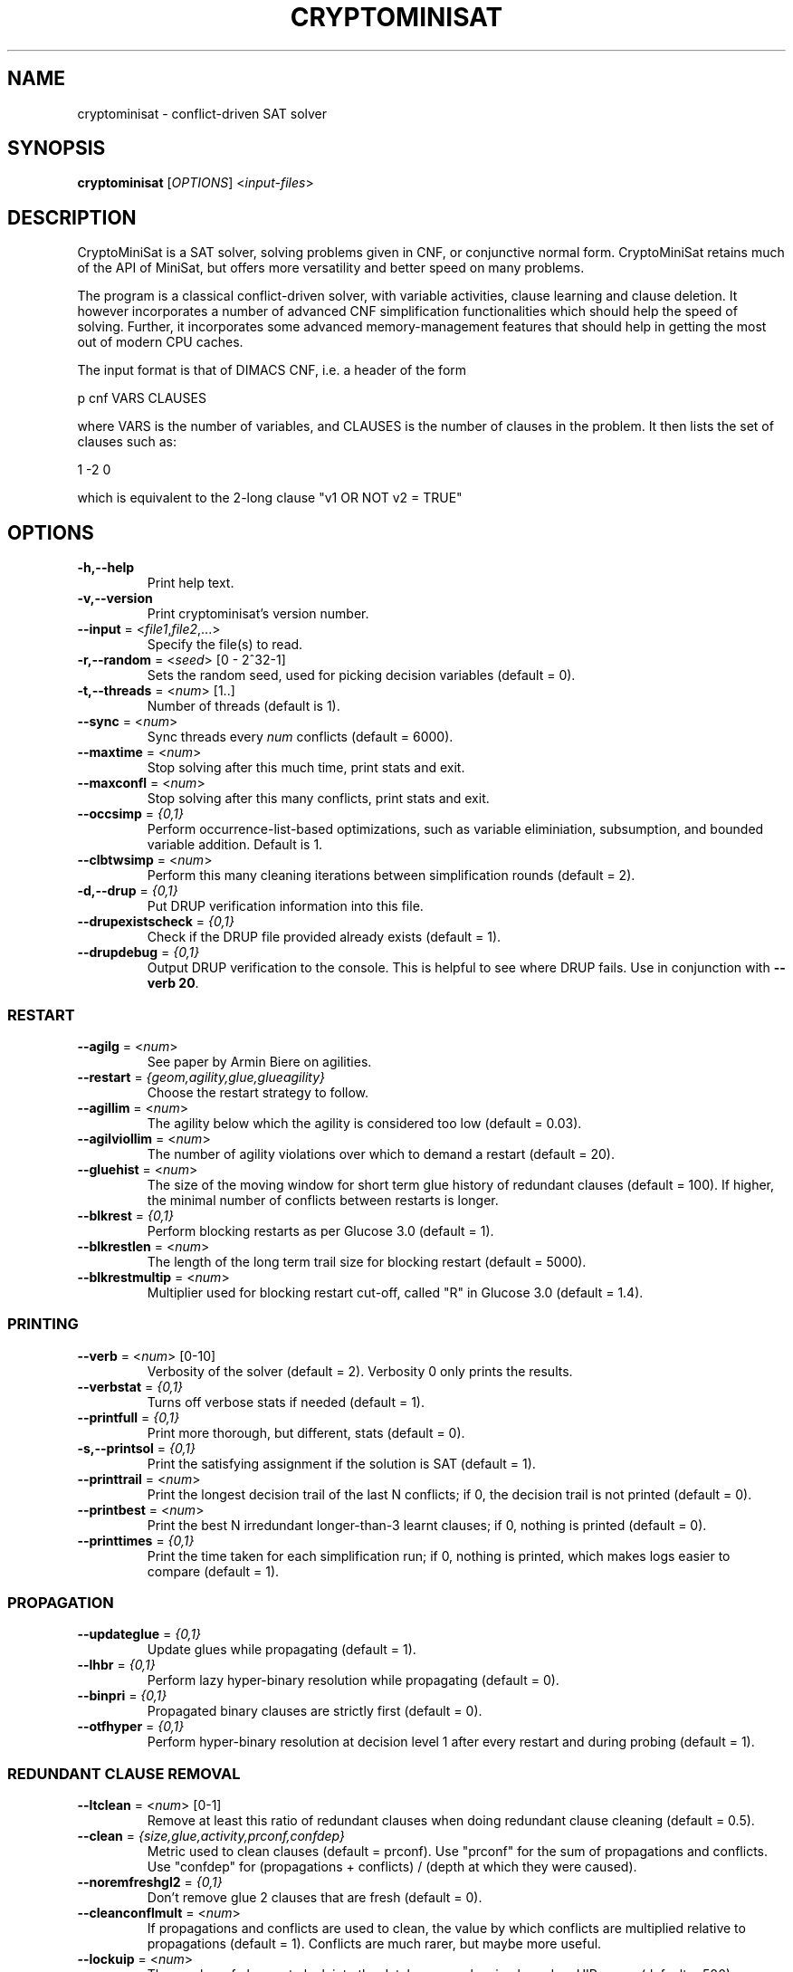 .TH "CRYPTOMINISAT" "1" "@VERSION@" "Mate Soos" "User Commands"
.SH "NAME"
cryptominisat \- conflict-driven SAT solver
.SH "SYNOPSIS"
.B cryptominisat
[\fIOPTIONS\fP] <\fIinput\-files\fP>
.SH "DESCRIPTION"
.PP
CryptoMiniSat is a SAT solver, solving problems given in CNF, or conjunctive
normal form. CryptoMiniSat retains much of the API of MiniSat, but
offers more versatility and better speed on many problems.

The program is a classical conflict-driven solver, with variable activities,
clause learning and clause deletion. It however incorporates a number of
advanced CNF simplification functionalities which should help the speed of
solving. Further, it incorporates some advanced memory-management features
that should help in getting the most out of modern CPU caches.

The input format is that of DIMACS CNF, i.e. a header of the form

p cnf VARS CLAUSES

where VARS is the number of variables, and CLAUSES is the number of clauses in
the problem. It then lists the set of clauses such as:

1 -2 0

which is equivalent to the 2-long clause "v1 OR NOT v2 = TRUE"

.SH "OPTIONS"
.TP
\fB\-h,\-\-help\fP
Print help text.
.TP
\fB\-v,\-\-version\fP
Print cryptominisat's version number.
.TP
\fB\-\-input\fP = <\fIfile1\fP,\fIfile2\fP,...>
Specify the file(s) to read.
.TP
\fB\-r,\-\-random\fP = <\fIseed\fP> [0 - 2^32-1]
Sets the random seed, used for picking decision variables (default = 0).
.TP
\fB\-t,\-\-threads\fP = <\fInum\fP> [1..]
Number of threads (default is 1).
.TP
\fB\-\-sync\fP = <\fInum\fP>
Sync threads every \fInum\fP conflicts (default = 6000).
.TP
\fB\-\-maxtime\fP = <\fInum\fP>
Stop solving after this much time, print stats and exit.
.TP
\fB\-\-maxconfl\fP = <\fInum\fP>
Stop solving after this many conflicts, print stats and exit.
.TP
\fB\-\-occsimp\fP = \fI{0,1}\fP
Perform occurrence-list-based optimizations, such as variable eliminiation,
subsumption, and bounded variable addition.  Default is 1.
.TP
\fB\-\-clbtwsimp\fP = <\fInum\fP>
Perform this many cleaning iterations between simplification rounds
(default = 2).
.TP
\fB\-d,\-\-drup\fP = \fI{0,1}\fP
Put DRUP verification information into this file.
.TP
\fB\-\-drupexistscheck\fP = \fI{0,1}\fP
Check if the DRUP file provided already exists (default = 1).
.TP
\fB\-\-drupdebug\fP = \fI{0,1}\fP
Output DRUP verification to the console.  This is helpful to see where DRUP
fails.  Use in conjunction with \fB--verb 20\fP.
.SS "RESTART"
.TP
\fB\-\-agilg\fP = <\fInum\fP>
See paper by Armin Biere on agilities.
.TP
\fB\-\-restart\fP = \fI{geom,agility,glue,glueagility}\fP
Choose the restart strategy to follow.
.TP
\fB\-\-agillim\fP = <\fInum\fP>
The agility below which the agility is considered too low (default = 0.03).
.TP
\fB\-\-agilviollim\fP = <\fInum\fP>
The number of agility violations over which to demand a restart (default = 20).
.TP
\fB\-\-gluehist\fP = <\fInum\fP>
The size of the moving window for short term glue history of redundant
clauses (default = 100).  If higher, the minimal number of conflicts between
restarts is longer.
.TP
\fB\-\-blkrest\fP = \fI{0,1}\fP
Perform blocking restarts as per Glucose 3.0 (default = 1).
.TP
\fB\-\-blkrestlen\fP = <\fInum\fP>
The length of the long term trail size for blocking restart (default = 5000).
.TP
\fB\-\-blkrestmultip\fP = <\fInum\fP>
Multiplier used for blocking restart cut-off, called "R" in Glucose 3.0
(default = 1.4).
.SS "PRINTING"
.TP
\fB\-\-verb\fP = <\fInum\fP> [0-10]
Verbosity of the solver (default = 2).  Verbosity 0 only prints the results.
.TP
\fB\-\-verbstat\fP = \fI{0,1}\fP
Turns off verbose stats if needed (default = 1).
.TP
\fB\-\-printfull\fP = \fI{0,1}\fP
Print more thorough, but different, stats (default = 0).
.TP
\fB\-s,\-\-printsol\fP = \fI{0,1}\fP
Print the satisfying assignment if the solution is SAT (default = 1).
.TP
\fB\-\-printtrail\fP = <\fInum\fP>
Print the longest decision trail of the last N conflicts; if 0, the decision
trail is not printed (default = 0).
.TP
\fB\-\-printbest\fP = <\fInum\fP>
Print the best N irredundant longer-than-3 learnt clauses; if 0, nothing is
printed (default = 0).
.TP
\fB\-\-printtimes\fP = \fI{0,1}\fP
Print the time taken for each simplification run; if 0, nothing is printed,
which makes logs easier to compare (default = 1).
.SS "PROPAGATION"
.TP
\fB\-\-updateglue\fP = \fI{0,1}\fP
Update glues while propagating (default = 1).
.TP
\fB\-\-lhbr\fP = \fI{0,1}\fP
Perform lazy hyper-binary resolution while propagating (default = 0).
.TP
\fB\-\-binpri\fP = \fI{0,1}\fP
Propagated binary clauses are strictly first (default = 0).
.TP
\fB\-\-otfhyper\fP = \fI{0,1}\fP
Perform hyper-binary resolution at decision level 1 after every restart and
during probing (default = 1).
.SS "REDUNDANT CLAUSE REMOVAL"
.TP
\fB\-\-ltclean\fP = <\fInum\fP> [0-1]
Remove at least this ratio of redundant clauses when doing redundant clause
cleaning (default = 0.5).
.TP
\fB\-\-clean\fP = \fI{size,glue,activity,prconf,confdep}\fP
Metric used to clean clauses (default = prconf).  Use "prconf" for the sum of
propagations and conflicts.  Use "confdep" for (propagations + conflicts) /
(depth at which they were caused).
.TP
\fB\-\-noremfreshgl2\fP = \fI{0,1}\fP
Don't remove glue 2 clauses that are fresh (default = 0).
.TP
\fB\-\-cleanconflmult\fP = <\fInum\fP>
If propagations and conflicts are used to clean, the value by which conflicts
are multiplied relative to propagations (default = 1).  Conflicts are much
rarer, but maybe more useful.
.TP
\fB\-\-lockuip\fP = <\fInum\fP>
The number of clauses to lock into the database per cleaning based on UIP usage
(default = 500).
.TP
\fB\-\-locktop\fP = <\fInum\fP>
The number of clauses to lock into the database per cleaning based on the best
uncleaned clauses as per the selected heuristic (default = 0).
.TP
\fB\-\-perfmult\fP = <\fInum\fP>
Value by which to multiply clause performance values after every clause cleaning
(default = 0).
.TP
\fB\-\-clearstat\fP = \fI{0,1}\fP
Clear clause statistics data of each clause after clause cleaning (default = 1).
.TP
\fB\-\-startclean\fP = <\fInum\fP>
Clean the first time after this many conflicts (default = 10000).
.TP
\fB\-\-incclean\fP = <\fInum\fP>
Clean increment cleaning by this factor for the next cleaning (default = 1.1).
.TP
\fB\-\-maxredratio\fP = <\fInum\fP>
Never have more than N * (irred_clauses) redundant clauses (default = 10).
.SS "VARIABLE BRANCHING"
.TP
\fB\-\-vincmult\fP = <\fInum\fP>
Variable activity increase multipler (default = 11).
.TP
\fB\-\-vincdiv\fP = <\fInum\fP>
Variable activity increase divider (default = 10); it \fBmust\fP be smaller
than the multiplier.
.TP
\fB\-\-vincvary\fP = <\fInum\fP>
Variable activity divider and multiplier are both changed +/- this amount,
randomly, in sync (default = 0).
.TP
\fB\-\-vincstart\fP = <\fInum\fP>
Variable activity increase stars with this value.  Make sure that this,
multiplied by the multiplier and divided by the divider, is larger than itself
(default = 128).
.TP
\fB\-\-freq\fP = <\fInum\fP> [0-1]
Frequency of picking decision variables at random (default = 0).
.TP
\fB\-\-dompickf\fP = <\fInum\fP>
Use the dominating literal once in every N when picking decision literal
(default = 400).
.TP
\fB\-\-morebump\fP = \fI{0,1}\fP
Bump variables' activities based on the glue of redundant clauses there are in
during UIP generation, as per Glucose (default = 1).
.SS "VARIABLE POLARITY"
.TP
\fB\-\-polar\fP = \fI{true,false,rnd,auto}\fP
Selects the polarity mode (default = auto).  True selects only positive
polarity when branching.  False selects only negative polarity when branching.
Auto selects the last polarity used (also called 'caching').
.TP
\fB\-\-calcpolar1st\fP = \fI{0,1}\fP
Calculate the polarity of variables based on their occurrences at startup of
solve() (default = 1).
.TP
\fB\-\-calcpolarall\fP = \fI{0,1}\fP
Calculate the polarity of variables based on their occurrences at startup and
after every simplification (default = 1).
.SS "CONFLICT"
.TP
\fB\-\-recur\fP = \fI{0,1}\fP
Perform recursive minimisation.
.TP
\fB\-\-moreminim\fP = \fI{0,1}\fP
Perform strong minimisation at conflict gen.
.TP
\fB\-\-moreminimcache\fP = <\fInum\fP>
Timeout in microsteps for each more minimisation with cache (default = 200).
Only active if 'moreminim' is on.
.TP
\fB\-\-moreminimbin\fP = <\fInum\fP>
Timeout in microsteps for each more minimisation with binary clauses
(default = 100).  Only active if 'moreminim' is on.
.TP
\fB\-\-alwaysmoremin\fP = \fI{0,1}\fP
Always strong-minimise clauses.
.TP
\fB\-\-otfsubsume\fP = \fI{0,1}\fP
Perform on-the-fly subsumption.
.TP
\fB\-\-rewardotfsubsume\fP = <\fInum\fP>
Reward with this many propagations and conflicts a clause that has been
shortened with on-the-fly subsumption (default = 3).
.TP
\fB\-\-printimpldot\fP = \fI{0,1}\fP
Print implication graph DOT files, for input into graphviz.
.SS "ITERATIVE SOLVE"
.TP
\fB\-\-maxsol\fP = <\fInum\fP>
Search for the given number of solutions (default = 1).
.TP
\fB\-\-dumpred\fP = <\fIfilename\fP>
If stopped, dump redundant clauses here.
.TP
\fB\-\-maxdump\fP = <\fInum\fP>
Maximum length of redundant clauses to dump.
.TP
\fB\-\-dumpirred\fP = <\fIfilename\fP>
If stopped, dump irredundant original problems here.
.TP
\fB\-\-debuglib\fP
Solve at specific \fBc Solver::solve()\fP points in the CNF file.  Used to
debug file generated by Solver's \fBneedLibraryCNFFile()\fP function.
.TP
\fB\-\-dumpresult\fP = <\fIfilename\fP>
Write result(s) to this file.
.SS "PROBING"
.TP
\fB\-\-bothprop\fP = \fI{0,1}\fP
Do propagations solely to propagate the same value twice (default = 1).
.TP
\fB\-\-probe\fP = \fI{0,1}\fP
Carry out probing (default = 1).
.TP
\fB\-\-probemaxm\fP = <\fInum\fP>
Time in mega-bogoprops to perform probing (default = 1900).
.TP
\fB\-\-transred\fP = \fI{0,1}\fP
Remove useless binary clauses; i.e., transitive reduction (default = 1).
.SS "STAMPING"
.TP
\fB\-\-stamp\fP = \fI{0,1}\fP
Use time stamping as per the Heule, Javisalo, and Biere paper (default = 1).
.TP
\fB\-\-cache\fP = \fI{0,1}\fP
Use an implication cache (default = 1).  This option may use a lot of memory.
.TP
\fB\-\-cachesize\fP = <\fInum\fP>
Maximum size of the implication cache in MB (default = 2048).  The cache may
temporarily use more memory, but will be deleted and disabled if this limit is
reached.
.TP
\fB\-\-calcreach\fP = \fI{0,1}\fP
Calculate literal reachability (default = 1).
.TP
\fB\-\-cachecutoff\fP = <\fInum\fP>
If the number of literals propagated by a literal is greater than this value,
the literal is not included in the implication cache (default = 2000).
.SS "SIMPLIFICATION"
.TP
\fB\-\-schedsimp\fP = \fI{0,1}\fP
Perform regular simplification rounds (default = 1).
.TP
\fB\-\-presimp\fP = \fI{0,1}\fP
Perform simplification at the very start (default = 0).
.TP
\fB\-\-varelim\fP = \fI{0,1}\fP
Perform variable elimination as per Een and Biere (default = 1).
.TP
\fB\-\-emptyelim\fP = \fI{0,1}\fP
Perform empty resolvent elimination using the bit-map trick (default = 1).
.TP
\fB\-\-elimstrgy\fP = \fI{heuristic,calculate}\fP
The strategy used to sort variable elimination order (default = heuristic).
The heuristic strategy uses intelligent guessing.  The calculate strategy uses
exact calculation.
.TP
\fB\-\-elimcplxupd\fP = \fI{0,1}\fP
Update estimated elimination complexity on-the-fly while eliminating
(default = 1).
.TP
\fB\-\-elimcoststrategy\fP = <\fInum\fP> [0-1]
How the simple guessing strategy is calculated.
.TP
\fB\-\-strengthen\fP = \fI{0,1}\fP
Perform clause contraction through resolution (default = 1).
.TP
\fB\-\-bva\fP = \fI{0,1}\fP
Perform bounded variable addition (default = 1).
.TP
\fB\-\-bvalim\fP = <\fInum\fP>
Maximum number of variables to add by bounded variable addition per call
(default = 150000).
.TP
\fB\-\-bva2lit\fP = \fI{0,1}\fP
Bounded variable addition with 2-literal difference hack, too (default = 1).
Beware, this reduces the effectiveness of 1-literal difference.
.TP
\fB\-\-noextbinsubs\fP = \fI{0,1}\fP
No extended subsumption with binary clauses (default = 1).
.TP
\fB\-\-eratio\fP = <\fInum\fP> [0-1]
Eliminate this ratio of free variables at most per variable elimination
iteration (default = 0.12).
.TP
\fB\-\-skipresol\fP = \fI{0,1}\fP
Skip BVE resolvents in case they belong to a gate (default = 0).
.TP
\fB\-\-occredmax\fP = <\fInum\fP>
Don't add any redundant clauses larger than this to the occur list
(default = 200).
.TP
\fB\-\-occirredmaxmb\fP = <\fInum\fP>
Don't allow the irredundant occur size to be more than this many MB
(default = 800).
.TP
\fB\-\-occredmaxmb\fP = <\fInum\fP>
Don't allow the redundant occur size to be more than this many MB
(default = 800).
.SS "EQUIVALENT LITERAL"
.TP
\fB\-\-scc\fP = \fI{0,1}\fP
Find equivalent literals through SCC and replace them (default = 1).
.TP
\fB\-\-extscc\fP = \fI{0,1}\fP
Perform SCC using cache (default = 1).
.TP
\fB\-\-sccperc\fP = <\fInum\fP> [0-1]
Perform SCC only if the number of new binary clauses is at least this
percentage of the number of free variables (default = 0.02).
.SS "COMPONENT"
.TP
\fB\-\-findcomp\fP = \fI{0,1}\fP
Find components, but do not treat them (default = 0).
.TP
\fB\-\-comps\fP = \fI{0,1}\fP
Perform component-finding and separate handling (default = 1).
.TP
\fB\-\-compsfrom\fP = <\fInum\fP>
Do component finding only after this many simplification rounds (default = 0).
.TP
\fB\-\-compsvar\fP = <\fInum\fP>
Only use components when the number of variables is below this limit
(default = 1000000).
.TP
\fB\-\-compslimit\fP = <\fInum\fP>
Limit how much time is spent in component finding (default = 500).
.SS "XOR-RELATED"
.TP
\fB\-\-xor\fP = \fI{0,1}\fP
Discover long XORs (default = 1).
.TP
\fB\-\-xorcache\fP = \fI{0,1}\fP
Use cache when finding XORs (default = 0).  This finds a \fIlot\fP more XORs,
but takes a lot more time.
.TP
\fB\-\-echelonxor\fP = \fI{0,1}\fP
Extract data from XORs through echelonization \fIat the top level only\fP
(default = 1).
.TP
\fB\-\-maxxormat\fP = <\fInum\fP>
The maximum matrix size (i.e., number of elements) that we should try to
echelonize (default = 10000000).
.SS "GATE-RELATED"
.TP
\fB\-\-gates\fP = \fI{0,1}\fP
Find gates (default = 1).  Disables all other gate-related sub-options.
.TP
\fB\-\-gorshort\fP = \fI{0,1}\fP
Shorten clauses with OR gates (default = 1).
.TP
\fB\-\-gandrem\fP = \fI{0,1}\fP
Remove clauses with AND gates (default = 1).
.TP
\fB\-\-gateeqlit\fP = \fI{0,1}\fP
Find equivalent literals using gates (default = 1).
.TP
\fB\-\-printgatedot\fP = \fI{0,1}\fP
Print gate structure regularly to the file 'gatesX.dot' (default = 0).
.SS "SQL"
.TP
\fB\-\-sql\fP = \fI{0,1,2}\fP
Write to SQL (default = 1).  0 means do not attempt to write to the database.
1 means to try to write to the database, but continue if the attempt fails.  2
means to abort if the database cannot be written.
.TP
\fB\-\-topnvars\fP = <\fInum\fP>
At every restart, dump data about the top N variables (default = 0).  If set
to 0, nothing is dumped.
.TP
\fB\-\-dumptreevar\fP = \fI{0,1}\fP
Dump variance stats of the variables' decision and trail depths (default = 0).
.TP
\fB\-\-sqluser\fP = <\fIusername\fP>
The SQL user to connect with (default = cmsat_solver).
.TP
\fB\-\-sqlpass\fP = <\fIpassword\fP>
The SQL password to connect with.
.TP
\fB\-\-sqldb\fP = <\fIdatabase\fP>
The SQL database name (default = cmsat).  The default is used by the PHP
system, so it is highly recommended.
.TP
\fB\-\-sqlserver\fP = <\fIhostname\fP>
The SQL server hostname or IP address (default = localhost).
.SS "MISCELLANEOUS"
.TP
\fB\-\-vivif\fP = \fI{0,1}\fP
Regularly execute clause vivification (default = 1).
.TP
\fB\-\-viviflongmaxm\fP = <\fInum\fP>
Maximum time in mega-bogoprops to spend on vivifying long irreducible clauses
by enqueueing and propagating (default = 20).
.TP
\fB\-\-viviffastmaxm\fP = <\fInum\fP>
Maximum time in mega-bogoprops to spend on vivifying long irreducible clauses
through watches, cache and stamps (default = 400).
.TP
\fB\-\-sortwatched\fP = \fI{0,1}\fP
Sort watches according to size (default = 1).
.TP
\fB\-\-renumber\fP = \fI{0,1}\fP
Renumber variables to increase CPU cache efficiency (default = 1).
.TP
\fB\-\-savemem\fP = \fI{0,1}\fP
Save memory by deallocating variable space after renumbering (default = 1).
This only works if renumbering is active.
.TP
\fB\-\-implicitmanip\fP = \fI{0,1}\fP
Subsume and strengthen implicit clauses with each other (default = 1).
.TP
\fB\-\-implsubsto\fP = <\fInum\fP>
The timeout of implicit subsumption in mega-bogoprops (default = 1900).
.TP
\fB\-\-burst\fP = <\fInum\fP>
The number of conflicts to do in burst search (default = 300).
.TP
\fB\-\-clearinter\fP = \fI{0,1}\fP
Interrupt threads cleanly, all the time (default = 0).
.TP
\fB\-\-zero\-exit\-status\fP = \fI{0,1}\fP
Exit with status zero in case the solving has finished without an issue.
.SH "EXIT STATUS"
.PP
The output is a solution, together with some timing information.  If
\-\-zero\-exit\-status has not been specified, then the exit status is as
follows:
.IP 10
The problem is satisfiable.
.IP 15
The problem's satisfiability was not determined.
.IP 20
The problem is unsatisfiable.
.SH AUTHOR
Mate Soos (soos@srlabs.de)
.SH "SEE ALSO"
The DIMACS input format can be looked up here:

http://www.satcompetition.org/2009/format-benchmarks2009.html
